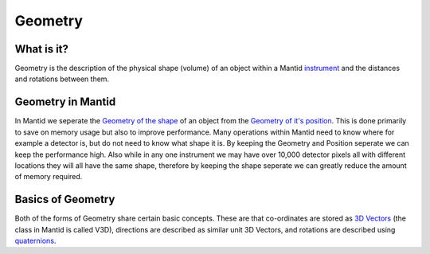 .. _Geometry:

Geometry
========

What is it?
-----------

Geometry is the description of the physical shape (volume) of an object
within a Mantid `instrument <Instrument>`__ and the distances and
rotations between them.

Geometry in Mantid
------------------

In Mantid we seperate the `Geometry of the shape <Geometry of Shape>`__
of an object from the `Geometry of it's
position <Geometry of Position>`__. This is done primarily to save on
memory usage but also to improve performance. Many operations within
Mantid need to know where for example a detector is, but do not need to
know what shape it is. By keeping the Geometry and Position seperate we
can keep the performance high. Also while in any one instrument we may
have over 10,000 detector pixels all with different locations they will
all have the same shape, therefore by keeping the shape seperate we can
greatly reduce the amount of memory required.

Basics of Geometry
------------------

Both of the forms of Geometry share certain basic concepts. These are
that co-ordinates are stored as `3D
Vectors <http://en.wikipedia.org/wiki/Vector_(spatial)>`__ (the class in
Mantid is called V3D), directions are described as similar unit 3D
Vectors, and rotations are described using
`quaternions <http://en.wikipedia.org/wiki/Quaternion>`__.



.. categories:: Concepts